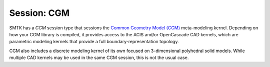 Session: CGM
------------

SMTK has a *CGM* session type that sessions the `Common Geometry Model (CGM) <CGM>`_ meta-modeling kernel.
Depending on how your CGM library is compiled, it provides access to the ACIS and/or OpenCascade CAD kernels,
which are parametric modeling kernels that provide a full boundary-representation topology.

CGM also includes a discrete modeling kernel of its own focused on 3-dimensional polyhedral solid models.
While multiple CAD kernels may be used in the same CGM session, this is not the usual case.

.. todo:: The CGM session provides 2 "static" settings controlling the accuracy of model entity tessellations.
.. todo:: Starting CGM with a different Engine
.. todo:: CGM engines and file types

.. _CGM: http://sigma.mcs.anl.gov/cgm-library/
